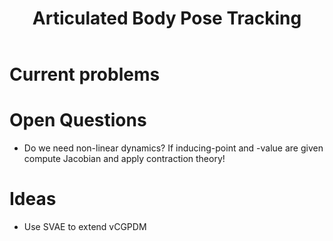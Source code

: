 #+TITLE: Articulated Body Pose Tracking

* Current problems
  
* Open Questions
- Do we need non-linear dynamics?
  If inducing-point and -value are given compute
  Jacobian and apply contraction theory!
  
* Ideas
- Use SVAE to extend vCGPDM

